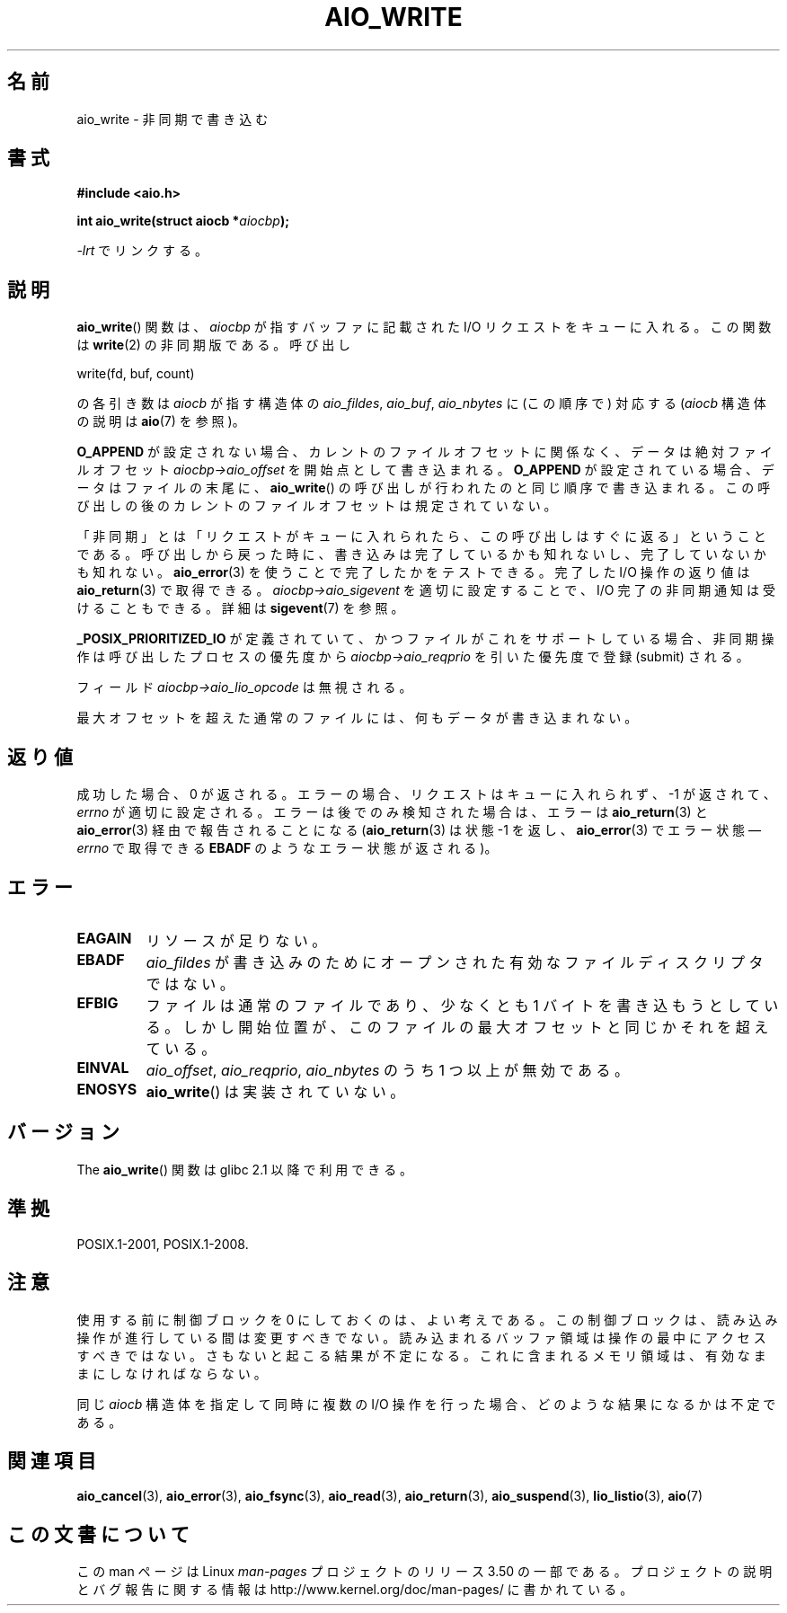 .\" Copyright (c) 2003 Andries Brouwer (aeb@cwi.nl)
.\"
.\" %%%LICENSE_START(GPLv2+_DOC_FULL)
.\" This is free documentation; you can redistribute it and/or
.\" modify it under the terms of the GNU General Public License as
.\" published by the Free Software Foundation; either version 2 of
.\" the License, or (at your option) any later version.
.\"
.\" The GNU General Public License's references to "object code"
.\" and "executables" are to be interpreted as the output of any
.\" document formatting or typesetting system, including
.\" intermediate and printed output.
.\"
.\" This manual is distributed in the hope that it will be useful,
.\" but WITHOUT ANY WARRANTY; without even the implied warranty of
.\" MERCHANTABILITY or FITNESS FOR A PARTICULAR PURPOSE.  See the
.\" GNU General Public License for more details.
.\"
.\" You should have received a copy of the GNU General Public
.\" License along with this manual; if not, see
.\" <http://www.gnu.org/licenses/>.
.\" %%%LICENSE_END
.\"
.\"*******************************************************************
.\"
.\" This file was generated with po4a. Translate the source file.
.\"
.\"*******************************************************************
.TH AIO_WRITE 3 2012\-05\-08 "" "Linux Programmer's Manual"
.SH 名前
aio_write \- 非同期で書き込む
.SH 書式
\fB#include <aio.h>\fP
.sp
\fBint aio_write(struct aiocb *\fP\fIaiocbp\fP\fB);\fP
.sp
\fI\-lrt\fP でリンクする。
.SH 説明
\fBaio_write\fP() 関数は、\fIaiocbp\fP が指すバッファに記載された I/O リクエストをキューに入れる。この関数は
\fBwrite\fP(2) の非同期版である。
呼び出し

    write(fd, buf, count)

の各引き数は \fIaiocb\fP が指す構造体の \fIaio_fildes\fP, \fIaio_buf\fP, \fIaio_nbytes\fP
に (この順序で) 対応する (\fIaiocb\fP 構造体の説明は \fBaio\fP(7) を参照)。
.LP
\fBO_APPEND\fP が設定されない場合、カレントのファイルオフセットに関係なく、
データは絶対ファイルオフセット \fIaiocbp\->aio_offset\fP を開始点として書き込まれる。
\fBO_APPEND\fP が設定されている場合、データはファイルの末尾に、
\fBaio_write\fP() の呼び出しが行われたのと同じ順序で書き込まれる。
この呼び出しの後のカレントのファイルオフセットは規定されていない。
.LP
「非同期」とは「リクエストがキューに入れられたら、この呼び出しはすぐに返る」
ということである。 呼び出しから戻った時に、書き込みは完了しているかも知れないし、
完了していないかも知れない。 \fBaio_error\fP(3) を使うことで完了したかをテストできる。
完了した I/O 操作の返り値は \fBaio_return\fP(3) で取得できる。
\fIaiocbp\->aio_sigevent\fP を適切に設定することで、
I/O 完了の非同期通知は受けることもできる。詳細は \fBsigevent\fP(7) を参照。
.LP
\fB_POSIX_PRIORITIZED_IO\fP が定義されていて、 かつファイルがこれをサポートしている場合、
非同期操作は呼び出したプロセスの優先度から \fIaiocbp\->aio_reqprio\fP を引いた優先度で登録 (submit) される。
.LP
フィールド \fIaiocbp\->aio_lio_opcode\fP は無視される。
.LP
最大オフセットを超えた通常のファイルには、何もデータが書き込まれない。
.SH 返り値
成功した場合、0 が返される。 エラーの場合、リクエストはキューに入れられず、
\-1 が返されて、 \fIerrno\fP が適切に設定される。 エラーは後でのみ検知された場合は、
エラーは \fBaio_return\fP(3) と \fBaio_error\fP(3) 経由で報告されることになる
(\fBaio_return\fP(3) は状態 \-1 を返し、\fBaio_error\fP(3) でエラー状態\(em
\fIerrno\fP で取得できる \fBEBADF\fP のようなエラー状態が返される)。
.SH エラー
.TP 
\fBEAGAIN\fP
リソースが足りない。
.TP 
\fBEBADF\fP
\fIaio_fildes\fP が書き込みのためにオープンされた有効なファイルディスクリプタではない。
.TP 
\fBEFBIG\fP
ファイルは通常のファイルであり、少なくとも 1 バイトを書き込もうとしている。 しかし開始位置が、このファイルの最大オフセットと同じかそれを超えている。
.TP 
\fBEINVAL\fP
\fIaio_offset\fP, \fIaio_reqprio\fP, \fIaio_nbytes\fP のうち 1 つ以上が無効である。
.TP 
\fBENOSYS\fP
\fBaio_write\fP() は実装されていない。
.SH バージョン
The \fBaio_write\fP() 関数は glibc 2.1 以降で利用できる。
.SH 準拠
POSIX.1\-2001, POSIX.1\-2008.
.SH 注意
.\" or the control block of the operation
使用する前に制御ブロックを 0 にしておくのは、よい考えである。 この制御ブロックは、読み込み操作が進行している間は変更すべきでない。
読み込まれるバッファ領域は 操作の最中にアクセスすべきではない。 さもないと起こる結果が不定になる。
これに含まれるメモリ領域は、有効なままにしなければならない。

同じ \fIaiocb\fP 構造体を指定して同時に複数の I/O 操作を行った場合、
どのような結果になるかは不定である。
.SH 関連項目
\fBaio_cancel\fP(3), \fBaio_error\fP(3), \fBaio_fsync\fP(3), \fBaio_read\fP(3),
\fBaio_return\fP(3), \fBaio_suspend\fP(3), \fBlio_listio\fP(3), \fBaio\fP(7)
.SH この文書について
この man ページは Linux \fIman\-pages\fP プロジェクトのリリース 3.50 の一部
である。プロジェクトの説明とバグ報告に関する情報は
http://www.kernel.org/doc/man\-pages/ に書かれている。
